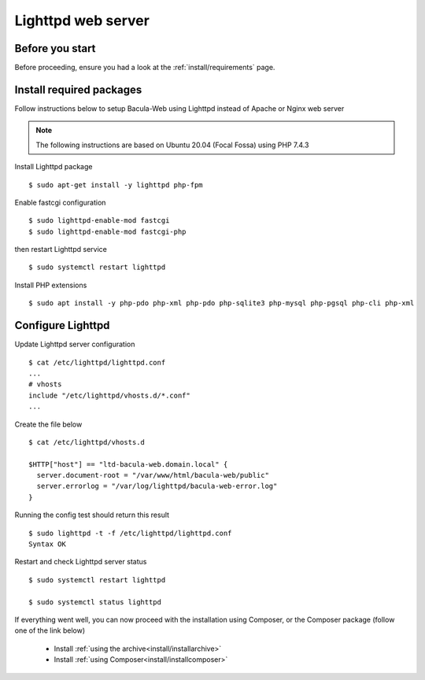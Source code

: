 .. _install/lighttpd-installation:

===================
Lighttpd web server
===================

Before you start
================

Before proceeding, ensure you had a look at the :ref:`install/requirements` page.

Install required packages
=========================

Follow instructions below to setup Bacula-Web using Lighttpd instead of Apache or Nginx web server

.. note:: The following instructions are based on Ubuntu 20.04 (Focal Fossa) using PHP 7.4.3

Install Lighttpd package

::

   $ sudo apt-get install -y lighttpd php-fpm

Enable fastcgi configuration

::

   $ sudo lighttpd-enable-mod fastcgi
   $ sudo lighttpd-enable-mod fastcgi-php

then restart Lighttpd service

::

   $ sudo systemctl restart lighttpd

Install PHP extensions

::

   $ sudo apt install -y php-pdo php-xml php-pdo php-sqlite3 php-mysql php-pgsql php-cli php-xml

Configure Lighttpd
==================

Update Lighttpd server configuration

::

   $ cat /etc/lighttpd/lighttpd.conf
   ...
   # vhosts
   include "/etc/lighttpd/vhosts.d/*.conf"
   ...

Create the file below

::

   $ cat /etc/lighttpd/vhosts.d

   $HTTP["host"] == "ltd-bacula-web.domain.local" {
     server.document-root = "/var/www/html/bacula-web/public"
     server.errorlog = "/var/log/lighttpd/bacula-web-error.log"
   }

Running the config test should return this result

::

   $ sudo lighttpd -t -f /etc/lighttpd/lighttpd.conf
   Syntax OK

Restart and check Lighttpd server status

::

   $ sudo systemctl restart lighttpd

   $ sudo systemctl status lighttpd

If everything went well, you can now proceed with the installation using Composer, or the Composer package (follow one of the link below)

   * Install :ref:`using the archive<install/installarchive>`
   * Install :ref:`using Composer<install/installcomposer>`